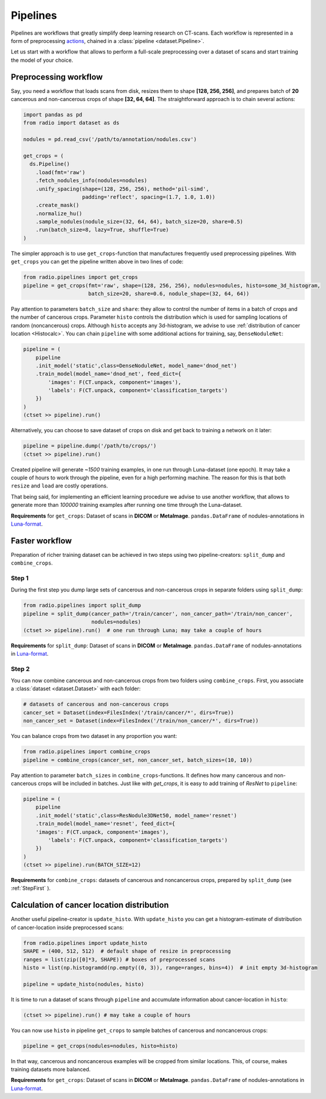 
Pipelines
=========

Pipelines are workflows that greatly simplify
deep learning research on CT-scans. Each workflow is represented
in a form of preprocessing `actions <https://analysiscenter.github.io/dataset/intro/batch.html#action-methods>`_,
chained in a :class:`pipeline <dataset.Pipeline>`.

Let us start with a workflow that allows to perform a full-scale
preprocessing over a dataset of scans and start training the model
of your choice.

Preprocessing workflow
----------------------

Say, you need a workflow that loads scans from disk, resizes them
to shape **[128, 256, 256]**, and prepares batch of **20**
cancerous and non-cancerous crops of shape **[32, 64, 64]**. The straightforward
approach is to chain several actions:

.. code-block:: python

    import pandas as pd
    from radio import dataset as ds

    nodules = pd.read_csv('/path/to/annotation/nodules.csv')

    get_crops = (
      ds.Pipeline()
        .load(fmt='raw')
        .fetch_nodules_info(nodules=nodules)
        .unify_spacing(shape=(128, 256, 256), method='pil-simd',
                       padding='reflect', spacing=(1.7, 1.0, 1.0))
        .create_mask()
        .normalize_hu()
        .sample_nodules(nodule_size=(32, 64, 64), batch_size=20, share=0.5)
        .run(batch_size=8, lazy=True, shuffle=True)
    )

The simpler approach is to use ``get_crops``-function that manufactures frequently
used preprocessing pipelines. With ``get_crops`` you can get the pipeline written above
in two lines of code:

.. code-block:: python

    from radio.pipelines import get_crops
    pipeline = get_crops(fmt='raw', shape=(128, 256, 256), nodules=nodules, histo=some_3d_histogram,
                         batch_size=20, share=0.6, nodule_shape=(32, 64, 64))

Pay attention to parameters ``batch_size`` and ``share``: they allow
to control the number of items in a batch of crops and the number
of cancerous crops. Parameter ``histo`` controls the distribution which
is used for sampling locations of random (noncancerous) crops. Although
``histo`` accepts any 3d-histogram, we advise to use :ref:`distribution of cancer location <Histocalc>`.
You can chain ``pipeline`` with some additional actions for training, say, ``DenseNoduleNet``:

.. code-block:: python

    pipeline = (
        pipeline
        .init_model('static',class=DenseNoduleNet, model_name='dnod_net')
        .train_model(model_name='dnod_net', feed_dict={
            'images': F(CT.unpack, component='images'),
            'labels': F(CT.unpack, component='classification_targets')
        })
    )
    (ctset >> pipeline).run()

Alternatively, you can choose to save dataset of crops
on disk and get back to training a network on it later:

.. code-block:: python

    pipeline = pipeline.dump('/path/to/crops/')
    (ctset >> pipeline).run()

Created pipeline will generate `~1500`
training examples, in one run through Luna-dataset
(one epoch). It may take a couple of hours to
work through the pipeline, even for a high performing machine.
The reason for this is that both ``resize`` and ``load`` are costly
operations.

That being said, for implementing an efficient learning procedure
we advise to use another workflow, that allows to generate more
than `100000` training examples after running one time through
the Luna-dataset.

**Requirements** for ``get_crops``: Dataset of scans in **DICOM** or **MetaImage**. ``pandas.DataFrame``
of nodules-annotations in `Luna-format <https://luna16.grand-challenge.org/data/>`_.

Faster workflow
---------------

Preparation of richer training dataset can be achieved in two steps using two pipeline-creators:
``split_dump`` and ``combine_crops``.

.. _StepFirst:

Step 1
^^^^^^

During the first step you dump large sets of cancerous and non-cancerous
crops in separate folders using ``split_dump``:

.. code-block:: python

    from radio.pipelines import split_dump
    pipeline = split_dump(cancer_path='/train/cancer', non_cancer_path='/train/non_cancer',
                          nodules=nodules)
    (ctset >> pipeline).run()  # one run through Luna; may take a couple of hours

**Requirements** for ``split_dump``: Dataset of scans in **DICOM** or **MetaImage**. ``pandas.DataFrame``
of nodules-annotations in `Luna-format <https://luna16.grand-challenge.org/data/>`_.

Step 2
^^^^^^

You can now combine cancerous and non-cancerous crops from two folders using ``combine_crops``.
First, you associate a :class:`dataset <dataset.Dataset>` with each folder:

.. code-block:: python

    # datasets of cancerous and non-cancerous crops
    cancer_set = Dataset(index=FilesIndex('/train/cancer/*', dirs=True))
    non_cancer_set = Dataset(index=FilesIndex('/train/non_cancer/*', dirs=True))

You can balance crops from two dataset in any proportion you want:

.. code-block:: python

    from radio.pipelines import combine_crops
    pipeline = combine_crops(cancer_set, non_cancer_set, batch_sizes=(10, 10))

Pay attention to parameter ``batch_sizes`` in ``combine_crops``-functions.
It defines how many cancerous and non-cancerous crops will be included
in batches. Just like with `get_crops`, it is easy to add training of *ResNet* to
``pipeline``:

.. code-block:: python

    pipeline = (
        pipeline
        .init_model('static',class=ResNodule3DNet50, model_name='resnet')
        .train_model(model_name='resnet', feed_dict={
        'images': F(CT.unpack, component='images'),
            'labels': F(CT.unpack, component='classification_targets')
        })
    )
    (ctset >> pipeline).run(BATCH_SIZE=12)

**Requirements** for ``combine_crops``: datasets of cancerous and noncancerous crops, prepared
by ``split_dump`` (see  :ref:`StepFirst` ).

.. _Histocalc:

Calculation of cancer location distribution
-------------------------------------------
Another useful pipeline-creator is ``update_histo``. With ``update_histo`` you can get a histogram-estimate
of distribution of cancer-location inside preprocessed scans:

.. code-block:: python

    from radio.pipelines import update_histo
    SHAPE = (400, 512, 512)  # default shape of resize in preprocessing
    ranges = list(zip([0]*3, SHAPE)) # boxes of preprocessed scans
    histo = list(np.histogramdd(np.empty((0, 3)), range=ranges, bins=4))  # init empty 3d-histogram

    pipeline = update_histo(nodules, histo)

It is time to run a dataset of scans through ``pipeline`` and accumulate information about cancer-location
in ``histo``:

.. code-block:: python

    (ctset >> pipeline).run() # may take a couple of hours

You can now use ``histo`` in pipeline ``get_crops`` to sample batches of cancerous and noncancerous crops:

.. code-block:: python

        pipeline = get_crops(nodules=nodules, histo=histo)

In that way, cancerous and noncancerous examples will be cropped from similar locations. This, of course, makes
training datasets more balanced.

**Requirements** for ``get_crops``: Dataset of scans in **DICOM** or **MetaImage**. ``pandas.DataFrame``
of nodules-annotations in `Luna-format <https://luna16.grand-challenge.org/data/>`_.
